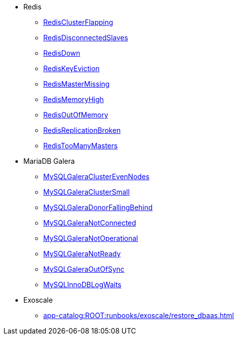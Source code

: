 * Redis
** xref:app-catalog:ROOT:runbooks/redis/RedisClusterFlapping.adoc[RedisClusterFlapping]
** xref:app-catalog:ROOT:runbooks/redis/RedisDisconnectedSlaves.adoc[RedisDisconnectedSlaves]
** xref:app-catalog:ROOT:runbooks/redis/RedisDown.adoc[RedisDown]
** xref:app-catalog:ROOT:runbooks/redis/RedisKeyEviction.adoc[RedisKeyEviction]
** xref:app-catalog:ROOT:runbooks/redis/RedisMasterMissing.adoc[RedisMasterMissing]
** xref:app-catalog:ROOT:runbooks/redis/RedisMemoryHigh.adoc[RedisMemoryHigh]
** xref:app-catalog:ROOT:runbooks/redis/RedisOutOfMemory.adoc[RedisOutOfMemory]
** xref:app-catalog:ROOT:runbooks/redis/RedisReplicationBroken.adoc[RedisReplicationBroken]
** xref:app-catalog:ROOT:runbooks/redis/RedisTooManyMasters.adoc[RedisTooManyMasters]

* MariaDB Galera
** xref:app-catalog:ROOT:runbooks/mariadbgalera/MySQLGaleraClusterEvenNodes.adoc[MySQLGaleraClusterEvenNodes]
** xref:app-catalog:ROOT:runbooks/mariadbgalera/MySQLGaleraClusterSmall.adoc[MySQLGaleraClusterSmall]
** xref:app-catalog:ROOT:runbooks/mariadbgalera/MySQLGaleraDonorFallingBehind.adoc[MySQLGaleraDonorFallingBehind]
** xref:app-catalog:ROOT:runbooks/mariadbgalera/MySQLGaleraNotConnected.adoc[MySQLGaleraNotConnected]
** xref:app-catalog:ROOT:runbooks/mariadbgalera/MySQLGaleraNotOperational.adoc[MySQLGaleraNotOperational]
** xref:app-catalog:ROOT:runbooks/mariadbgalera/MySQLGaleraNotReady.adoc[MySQLGaleraNotReady]
** xref:app-catalog:ROOT:runbooks/mariadbgalera/MySQLGaleraOutOfSync.adoc[MySQLGaleraOutOfSync]
** xref:app-catalog:ROOT:runbooks/mariadbgalera/MySQLInnoDBLogWaits.adoc[MySQLInnoDBLogWaits]

* Exoscale
** xref:app-catalog:ROOT:runbooks/exoscale/restore_dbaas.adoc[]
